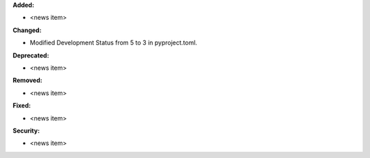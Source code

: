 **Added:**

* <news item>

**Changed:**

* Modified Development Status from 5 to 3 in pyproject.toml.

**Deprecated:**

* <news item>

**Removed:**

* <news item>

**Fixed:**

* <news item>

**Security:**

* <news item>
